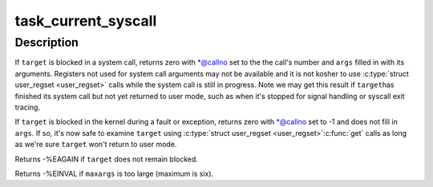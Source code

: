 .. -*- coding: utf-8; mode: rst -*-
.. src-file: lib/syscall.c

.. _`task_current_syscall`:

task_current_syscall
====================

.. c:function:: int task_current_syscall(struct task_struct *target, long *callno, unsigned long args, unsigned int maxargs, unsigned long *sp, unsigned long *pc)

    Discover what a blocked task is doing.

    :param struct task_struct \*target:
        thread to examine

    :param long \*callno:
        filled with system call number or -1

    :param unsigned long args:
        filled with \ ``maxargs``\  system call arguments

    :param unsigned int maxargs:
        number of elements in \ ``args``\  to fill

    :param unsigned long \*sp:
        filled with user stack pointer

    :param unsigned long \*pc:
        filled with user PC

.. _`task_current_syscall.description`:

Description
-----------

If \ ``target``\  is blocked in a system call, returns zero with \*@callno
set to the the call's number and \ ``args``\  filled in with its arguments.
Registers not used for system call arguments may not be available and
it is not kosher to use \ :c:type:`struct user_regset <user_regset>`\  calls while the system
call is still in progress.  Note we may get this result if \ ``target``\ 
has finished its system call but not yet returned to user mode, such
as when it's stopped for signal handling or syscall exit tracing.

If \ ``target``\  is blocked in the kernel during a fault or exception,
returns zero with \*@callno set to -1 and does not fill in \ ``args``\ .
If so, it's now safe to examine \ ``target``\  using \ :c:type:`struct user_regset <user_regset>`\ 
\ :c:func:`get`\  calls as long as we're sure \ ``target``\  won't return to user mode.

Returns -%EAGAIN if \ ``target``\  does not remain blocked.

Returns -%EINVAL if \ ``maxargs``\  is too large (maximum is six).

.. This file was automatic generated / don't edit.

